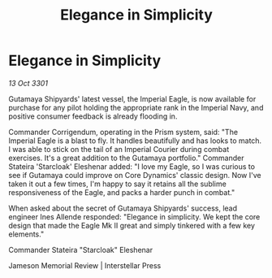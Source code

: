 :PROPERTIES:
:ID:       60c7fa02-1c48-4c59-9859-7aed43b1bae2
:END:
#+title: Elegance in Simplicity
#+filetags: :galnet:

* Elegance in Simplicity

/13 Oct 3301/

Gutamaya Shipyards' latest vessel, the Imperial Eagle, is now available for purchase for any pilot holding the appropriate rank in the Imperial Navy, and positive consumer feedback is already flooding in. 

Commander Corrigendum, operating in the Prism system, said: "The Imperial Eagle is a blast to fly. It handles beautifully and has looks to match. I was able to stick on the tail of an Imperial Courier during combat exercises. It's a great addition to the Gutamaya portfolio." Commander Stateira 'Starcloak' Eleshenar added: "I love my Eagle, so I was curious to see if Gutamaya could improve on Core Dynamics' classic design. Now I've taken it out a few times, I'm happy to say it retains all the sublime responsiveness of the Eagle, and packs a harder punch in combat." 

When asked about the secret of Gutamaya Shipyards' success, lead engineer Ines Allende responded: "Elegance in simplicity. We kept the core design that made the Eagle Mk II great and simply tinkered with a few key elements." 

Commander Stateira "Starcloak" Eleshenar 

Jameson Memorial Review | Interstellar Press
